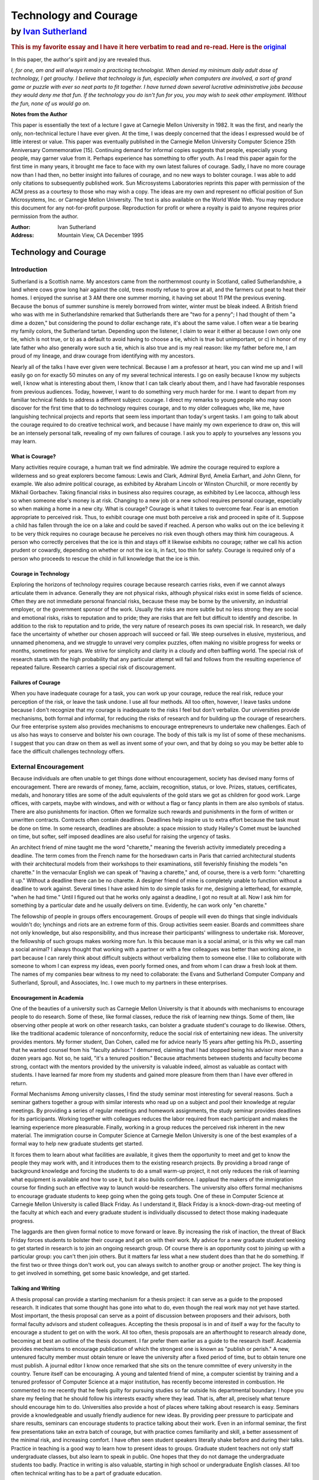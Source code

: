 ======================
Technology and Courage 
======================

---------------------
by `Ivan Sutherland`_
---------------------

.. rubric::  This is my favorite essay and I have it here verbatim to read and re-read. Here is the original_

.. _Ivan Sutherland:  http://en.wikipedia.org/wiki/Ivan_Sutherland
.. _original: http://labs.oracle.com/techrep/Perspectives/smli_ps-1.pdf

In this paper, the author's spirit and joy are revealed thus.

*I, for one, am and will always remain a practicing technologist. When
denied my minimum daily adult dose of technology, I get grouchy. I believe
that technology is fun, especially when computers are involved, a sort of
grand game or puzzle with ever so neat parts to fit together. I have
turned down several lucrative administrative jobs because they would deny
me that fun. If the technology you do isn't fun for you, you may wish to
seek other employment.  Without the fun, none of us would go on.*

**Notes from the Author**

This paper is essentially the text of a lecture I gave at Carnegie Mellon
University in 1982. It was the first, and nearly the only, non-technical
lecture I have ever given. At the time, I was deeply concerned that the ideas I
expressed would be of little interest or value. This paper was eventually
published in the Carnegie Mellon University Computer Science 25th Anniversary
Commemorative [15]. Continuing demand for informal copies suggests that people,
especially young people, may garner value from it. Perhaps experience has
something to offer youth. As I read this paper again for the first time in many
years, it brought me face to face with my own latest failures of courage.
Sadly, I have no more courage now than I had then, no better insight into
failures of courage, and no new ways to bolster courage. I was able to add only
citations to subsequently published work. Sun Microsystems Laboratories
reprints this paper with permission of the ACM press as a courtesy to those who
may wish a copy. The ideas are my own and represent no official position of Sun
Microsystems, Inc. or Carnegie Mellon University. The text is also available on
the World Wide Web. You may reproduce this document for any not-for-profit
purpose. Reproduction for profit or where a royalty is paid to anyone requires
prior permission from the author.

:Author:  Ivan Sutherland
:Address: Mountain View, CA December 1995


Technology and Courage
======================

Introduction
------------

Sutherland is a Scottish name. My ancestors came from the northernmost county
in Scotland, called Sutherlandshire, a land where cows grow long hair against
the cold, trees mostly refuse to grow at all, and the farmers cut peat to heat
their homes. I enjoyed the sunrise at 3 AM there one summer morning, it having
set about 11 PM the previous evening. Because the bonus of summer sunshine is
merely borrowed from winter, winter must be bleak indeed. A British friend who
was with me in Sutherlandshire remarked that Sutherlands there are "two for a
penny"; I had thought of them "a dime a dozen," but considering the pound to
dollar exchange rate, it's about the same value. I often wear a tie bearing my
family colors, the Sutherland tartan. Depending upon the listener, I claim to
wear it either a) because I own only one tie, which is not true, or b) as a
default to avoid having to choose a tie, which is true but unimportant, or c)
in honor of my late father who also generally wore such a tie, which is also
true and is my real reason: like my father before me, I am proud of my lineage,
and draw courage from identifying with my ancestors.

Nearly all of the talks I have ever given were technical. Because I am a
professor at heart, you can wind me up and I will easily go on for exactly 50
minutes on any of my several technical interests. I go on easily because I know
my subjects well, I know what is interesting about them, I know that I can talk
clearly about them, and I have had favorable responses from previous audiences.
Today, however, I want to do something very much harder for me. I want to
depart from my familiar technical fields to address a different subject:
courage. I direct my remarks to young people who may soon discover for the
first time that to do technology requires courage, and to my older colleagues
who, like me, have languishing technical projects and reports that seem less
important than today's urgent tasks. I am going to talk about the courage
required to do creative technical work, and because I have mainly my own
experience to draw on, this will be an intensely personal talk, revealing of my
own failures of courage. I ask you to apply to yourselves any lessons you may
learn. 

What is Courage?
................

Many activities require courage, a human trait we find admirable. We admire the
courage required to explore a wilderness and so great explorers become famous:
Lewis and Clark, Admiral Byrd, Amelia Earhart, and John Glenn, for example. We
also admire political courage, as exhibited by Abraham Lincoln or Winston
Churchill, or more recently by Mikhail Gorbachev.  Taking financial risks in
business also requires courage, as exhibited by Lee Iacocca, although less so
when someone else's money is at risk. Changing to a new job or a new school
requires personal courage, especially so when making a home in a new city. What
is courage? Courage is what it takes to overcome fear.  Fear is an emotion
appropriate to perceived risk. Thus, to exhibit courage one must both perceive
a risk and proceed in spite of it. Suppose a child has fallen through the ice
on a lake and could be saved if reached. A person who walks out on the ice
believing it to be very thick requires no courage because he perceives no risk
even though others may think him courageous. A person who correctly perceives
that the ice is thin and stays off it likewise exhibits no courage; rather we
call his action prudent or cowardly, depending on whether or not the ice is, in
fact, too thin for safety. Courage is required only of a person who proceeds to
rescue the child in full knowledge that the ice is thin.


Courage in Technology
.....................

Exploring the horizons of technology requires courage because research carries
risks, even if we cannot always articulate them in advance. Generally they are
not physical risks, although physical risks exist in some fields of science.
Often they are not immediate personal financial risks, because these may be
borne by the university, an industrial employer, or the government sponsor of
the work. Usually the risks are more subtle but no less strong: they are social
and emotional risks, risks to reputation and to pride; they are risks that are
felt but difficult to identify and describe. In addition to the risk to
reputation and to pride, the very nature of research poses its own special
risk. In research, we daily face the uncertainty of whether our chosen approach
will succeed or fail. We steep ourselves in elusive, mysterious, and unnamed
phenomena, and we struggle to unravel very complex puzzles, often making no
visible progress for weeks or months, sometimes for years. We strive for
simplicity and clarity in a cloudy and often baffling world. The special risk
of research starts with the high probability that any particular attempt will
fail and follows from the resulting experience of repeated failure. Research
carries a special risk of discouragement. 

Failures of Courage
...................

When you have inadequate courage for a task, you can work up your courage,
reduce the real risk, reduce your perception of the risk, or leave the task
undone. I use all four methods. All too often, however, I leave tasks undone
because I don't recognize that my courage is inadequate to the risks I feel but
don't verbalize. Our universities provide mechanisms, both formal and informal,
for reducing the risks of research and for building up the courage of
researchers.  Our free enterprise system also provides mechanisms to encourage
entrepreneurs to undertake new challenges. Each of us also has ways to conserve
and bolster his own courage. The body of this talk is my list of some of these
mechanisms.  I suggest that you can draw on them as well as invent some of your
own, and that by doing so you may be better able to face the difficult
challenges technology offers.


External Encouragement
----------------------

Because individuals are often unable to get things done without encouragement,
society has devised many forms of encouragement. There are rewards of money,
fame, acclaim, recognition, status, or love. Prizes, statues, certificates,
medals, and honorary titles are some of the adult equivalents of the gold stars
we got as children for good work. Large offices, with carpets, maybe with
windows, and with or without a flag or fancy plants in them are also symbols of
status. There are also punishments for inaction. Often we formalize such
rewards and punishments in the form of written or unwritten contracts.
Contracts often contain deadlines. Deadlines help inspire us to extra effort
because the task must be done on time. In some research, deadlines are
absolute: a space mission to study Halley's Comet must be launched on time, but
softer, self imposed deadlines are also useful for raising the urgency of
tasks.

An architect friend of mine taught me the word "charette," meaning the feverish
activity immediately preceding a deadline. The term comes from the French name
for the horsedrawn carts in Paris that carried architectural students with
their architectural models from their workshops to their examinations, still
feverishly finishing the models "en charette." In the vernacular English we can
speak of "having a charette," and, of course, there is a verb form: "charetting
it up." Without a deadline there can be no charette. A designer friend of mine
is completely unable to function without a deadline to work against. Several
times I have asked him to do simple tasks for me, designing a letterhead, for
example, "when he had time." Until I figured out that he works only against a
deadline, I got no result at all. Now I ask him for something by a particular
date and he usually delivers on time.  Evidently, he can work only "en
charette." 

The fellowship of people in groups offers encouragement. Groups of people will
even do things that single individuals wouldn't do; lynchings and riots are an
extreme form of this. Group activities seem easier. Boards and committees share
not only knowledge, but also responsibility, and thus increase their
participants' willingness to undertake risk. Moreover, the fellowship of such
groups makes working more fun. Is this because man is a social animal, or is
this why we call man a social animal? I always thought that working with a
partner or with a few colleagues was better than working alone, in part because
I can rarely think about difficult subjects without verbalizing them to someone
else. I like to collaborate with someone to whom I can express my ideas, even
poorly formed ones, and from whom I can draw a fresh look at them. The names of
my companies bear witness to my need to collaborate: the Evans and Sutherland
Computer Company and Sutherland, Sproull, and Associates, Inc. I owe much to my
partners in these enterprises. 

Encouragement in Academia
.........................

One of the beauties of a university such as Carnegie Mellon University is that
it abounds with mechanisms to encourage people to do research. Some of these,
like formal classes, reduce the risk of learning new things. Some of them, like
observing other people at work on other research tasks, can bolster a graduate
student's courage to do likewise. Others, like the traditional academic
tolerance of nonconformity, reduce the social risk of entertaining new ideas.
The university provides mentors. My former student, Dan Cohen, called me for
advice nearly 15 years after getting his Ph.D., asserting that he wanted
counsel from his "faculty advisor." I demurred, claiming that I had stopped
being his advisor more than a dozen years ago. Not so, he said, "it's a tenured
position." Because attachments between students and faculty become strong,
contact with the mentors provided by the university is valuable indeed, almost
as valuable as contact with students. I have learned far more from my students
and gained more pleasure from them than I have ever offered in return. 

Formal Mechanisms Among university classes, I find the study seminar most
interesting for several reasons. Such a seminar gathers together a group with
similar interests who read up on a subject and pool their knowledge at regular
meetings. By providing a series of regular meetings and homework assignments,
the study seminar provides deadlines for its participants. Working together
with colleagues reduces the labor required from each participant and makes the
learning experience more pleasurable. Finally, working in a group reduces the
perceived risk inherent in the new material. The immigration course in Computer
Science at Carnegie Mellon University is one of the best examples of a formal
way to help new graduate students get started.

It forces them to learn about what facilities are available, it gives them the
opportunity to meet and get to know the people they may work with, and it
introduces them to the existing research projects. By providing a broad range
of background knowledge and forcing the students to do a small warm-up project,
it not only reduces the risk of learning what equipment is available and how to
use it, but it also builds confidence. I applaud the makers of the immigration
course for finding such an effective way to launch would-be researchers. The
university also offers formal mechanisms to encourage graduate students to keep
going when the going gets tough. One of these in Computer Science at Carnegie
Mellon University is called Black Friday. As I understand it, Black Friday is a
knock-down-drag-out meeting of the faculty at which each and every graduate
student is individually discussed to detect those making inadequate progress.

The laggards are then given formal notice to move forward or leave. By
increasing the risk of inaction, the threat of Black Friday forces students to
bolster their courage and get on with their work. My advice for a new graduate
student seeking to get started in research is to join an ongoing research
group. Of course there is an opportunity cost to joining up with a particular
group: you can't then join others. But it matters far less what a new student
does than that he do something. If the first two or three things don't work
out, you can always switch to another group or another project. The key thing
is to get involved in something, get some basic knowledge, and get started. 

Talking and Writing
...................

A thesis proposal can provide a starting mechanism for a thesis project: it can
serve as a guide to the proposed research. It indicates that some thought has
gone into what to do, even though the real work may not yet have started.  Most
important, the thesis proposal can serve as a point of discussion between
proposers and their advisors, both formal faculty advisors and student
colleagues. Accepting the thesis proposal is in and of itself a way for the
faculty to encourage a student to get on with the work. All too often, thesis
proposals are an afterthought to research already done, becoming at best an
outline of the thesis document. I far prefer them earlier as a guide to the
research itself. Academia provides mechanisms to encourage publication of which
the strongest one is known as "publish or perish." A new, untenured faculty
member must obtain tenure or leave the university after a fixed period of time,
but to obtain tenure one must publish. A journal editor I know once remarked
that she sits on the tenure committee of every university in the country.
Tenure itself can be encouraging. A young and talented friend of mine, a
computer scientist by training and a tenured professor of Computer Science at a
major institution, has recently become interested in combustion.  He commented
to me recently that he feels guilty for pursuing studies so far outside his
departmental boundary. I hope you share my feeling that he should follow his
interests exactly where they lead. That is, after all, precisely what tenure
should encourage him to do. Universities also provide a host of places where
talking about research is easy. Seminars provide a knowledgeable and usually
friendly audience for new ideas. By providing peer pressure to participate and
share results, seminars can encourage students to practice talking about their
work. Even in an informal seminar, the first few presentations take an extra
batch of courage, but with practice comes familiarity and skill, a better
assessment of the minimal risk, and increasing comfort. I have often seen
student speakers literally shake before and during their talks. Practice in
teaching is a good way to learn how to present ideas to groups. Graduate
student teachers not only staff undergraduate classes, but also learn to speak
in public. One hopes that they do not damage the undergraduate students too
badly. Practice in writing is also valuable, starting in high school or
undergraduate English classes. All too often technical writing has to be a part
of graduate education. 

Informal Interactions
.....................

One of the difficult lessons of graduate school is the lesson of autonomy from
the faculty. At first, a graduate student may feel unable to question his
mentors, but by the end of graduate training, that same student will be able to
take his place as a researcher in their ranks. Graduate school is the place
where the distinction between mentor and student begins to blur, and faculty
and graduate students become colleagues.

Informal interaction between students and faculty helps students join the ranks
of full-fledged researchers. I recall playing with blocks at Claude Shannon's
house when he was my thesis supervisor. Although at the time I thought of it as
recreation, and he may also have, it provided me with courage because I saw his
less daunting facets, his human side. He became my friend as well as
supervisor, and this made him more approachable and raised my confidence.

Universities encourage informal social interactions. Although some social
functions may seem to be just for play, they help us get to know each other,
and by knowing each other, we become better able to share our burdens of
discouragement. We provide each other with courage. Within the fellowship
provided by such social functions we can gain insight into the habits of our
mentors and friends, and can discuss ill-formed ideas that would be too risky
to reveal in a more formal context. 

In Academia, it's Hard to Stop Some academics go on and on doing the same
research year after year, often as a continuation of their thesis work.
Academia seems to me deficient in mechanisms to help people stop old and stale
projects. Sometimes their sponsors withdraw support and sometimes their peers
suggest change. More often, however, academics continue working on old things,
turning away only when they find newer and more interesting projects. 

Encouragement in Business
.........................

A person with the courage to start a new business is called an entrepreneur.
When I was a child, my parents offered high praise for he who was
"enterprising." By starting several companies myself, and through my work in
venture capital, I have observed many ways that entrepreneurs work up their
courage to the point where they are ready to start a business. The most
important formal mechanism, nominally intended to present the prospects of the
business to the financial community, is called the business plan. A business
plan is very much like a thesis proposal. It says what its proponents intend to
do, what they plan to spend, what competition they expect, and what return they
anticipate. Its preparation requires that the entrepreneurs do the basic work
that is needed to assess the business risks.  Its approval encourages the
entrepreneurs to begin by providing not only the capital required, but also the
moral encouragement of the supporting investors.  In effect, the business plan
records the entrepreneur's estimate of the thickness of the ice. The financial
backers of an enterprise back it only after examining its prospects with "due
diligence."

Sometimes it seems to me that a plan is so obviously timely and the
entrepreneur's ability so obviously great that little further diligence is due.
My venture capital friends, however, often forget what "due" means, and treat
due diligence as if it were a single noun denoting the collection of paper that
justifies investment in the business. They may say, "let us gather some due
diligence," and they have files of due diligence. It seems to take due
diligence about one inch thick per million dollars invested. Ultimately, the
financial backers of a new business must express their faith in the
entrepreneurs and have the courage to invest. They should exercise due
diligence in making their own estimate of the thickness of the ice. Although
business plans are rarely followed in any great detail, they are nevertheless
very useful. They build courage in the entrepreneurs by letting them plan a
real business and see its potential profit. They provide a way for financial
backers to understand the proposed business, milestones for measurement of
progress, a common ground for discussing changes in plan, and a common target
for both entrepreneurs and backers to seek. The plan's real function is to
endow everyone with the courage to proceed. It turns out that a large fraction
of new businesses fail, just as a large fraction of research ideas fail.

Fortunately for our society, our collective courage keeps us trying, even
trying things that prove imprudent. Were we a more cautious lot, a much slower
pace of scientific and industrial progress would prevail. If you don't fail
regularly you are not trying hard enough things. The trouble, of course, is
that it is emotionally much harder to restart after a failure because the risks
seem clearer. This may be why the energy and enthusiasm of youth are so
important in research and in new businesses. 

Business Incentives
...................

Our system of capitalist free enterprise provides equity incentives. It is
amazing to me how effectively stock ownership motivates hard work, and more
important, how common ownership of identical stock makes people pull together.
If you and I both own the same type of stock, I can make a return if and only
if you do, and thus my objective becomes to make you rich. This is the power of
the capitalist system that raised our standard of living to the highest in the
world. In addition to stock ownership, income and bonus incentives to business
people often help keep their minds focused on their essential tasks.
Commissions for sales people are very common, probably because selling takes so
much courage to face the high risk of rejection by the potential customer.
There is almost nothing I like less than selling, particularly against
competition that undoes my sales pitch as soon as I turn my back. Amazingly,
salesmen with a commission program will keep at this difficult task; I can only
conclude that they draw courage from the commission. Presidents of companies
often have bonus programs tied to the profitability of the company. Such plans
let the president do well if and only if the shareholders do well, and thus
encourages him to keep the shareholders' interests at heart. Contracts are an
essential ingredient of modern business. Contract milestones often include
partial payments and thus powerful encouragement to getting on with the job.
Contract deadlines can include penalty clauses. For example, the repaving
contract for the Golden Gate Bridge included penalty clauses of tens of
thousands of dollars per hour for delay in reopening the bridge to traffic each
day. Social incentives also work in business. I spend much of my time as a
consultant and have discovered that one of my tasks is to provide deadlines to
my client's employees. My visits provide the deadlines for "charetting it up,"
for getting all of the reports done, for getting the presentations ready, and
for getting on with the work. I can and do provide praise for good work. I like
to think I have something technical to contribute also, but even if I did not,
the deadline and appraisal value of my visits may easily make them worthwhile
to my clients. It is not accidental that the word "company" as applied to a
business enterprise is the same word that we apply to social occasions, as in
"having company" or "keeping company" or "being company." Indeed, the Hudson's
Bay Company, chartered in May 1670, was literally called "The Governor and
Company of Adventurers of England Trading into Hudson's Bay." The corporate
form of business as we practice it has a Board of Directors to provide policy
guidance. The board is elected by the owners of the company, the shareholders,
and in turn, the board elects the officers of the company who manage its
day-to-day affairs. In a very real sense, such boards along with the corporate
officers are the Company of Adventurers who do our business. The board meets
quarterly or monthly or, if necessary, more often. My experience suggests that
the most effective boards have a measure of fellowship that helps them seek
wise decisions together. When business prospects seem good, there is often
humor at board meetings. It may be that the number of jokes told at board
meetings is an important, albeit unreported, leading indicator of the business
climate.

Stopping a Business
...................

Unlike academia, the capitalist system of free enterprise provides a very
clear mechanism to detect when to stop, namely lack of profits. Businesses
fail when customers refuse to purchase their products: as one of my venture
capital partners says, when "the dogs just don't like the dog food." In fact,
most businesses fail; few succeed. But even in business, it can take courage
to stop. Investor courage is required to withdraw support from a failing
business and its employees, but support must be withdrawn if the prospects do
not warrant further investment. An investor friend of mine said he got into a
multi-million dollar unsuccessful investment "one nickel at a time." He
couldn't stop. Personal courage is required to admit that one's skills do not
match the business needs. I have admired two chief executives who gracefully
turned over control of their businesses to others after realizing their own
inadequacy; more often the incompetent hang on far too long. When a business
fails, there are legal details to tidy up as well as odds and ends of value to
be sold. Individuals who do this well can extract value for the owners of the
business that might otherwise be lost, but it is hard to do a good job while
carrying the sense of defeat and loss of a failed business. I think that the
most subtle form of the courage to stop is to know when to sell a security. My
portfolio of investments is dear to me; they are like old friends, the family
dog, or my ancient automobile. I shudder to part with one. Nevertheless,
prudent management requires that I sell those that are not destined to be
winners and use the funds instead to buy better equities. The hard part of
course, is deciding which are not to be winners. It takes courage to sell
stocks, far more than it takes to buy them.


Investment Courage
..................

I believe that investment courage is in short supply in the United States
today, individually, institutionally, and nationally. Our collective failures
of courage are, I believe, the cause of our decreasing economic success
vis-a-vis our international competition. Long-term projects take more courage
than short-term ones because the greater uncertainty of the distant future
seems riskier, whether or not it really is. Our industrial and governmental
institutions are not, I believe, making the courageous long-term investments in
education, training, research, development, equipment, and infrastructure
required for long-term economic strength, and as a direct result, we are losing
a global economic war. One reason for the shortsightedness of business in the
Unted States today is that the profit sharing plans for executives consider
only immediate profit and not longterm growth. Another reason for business
shortsightedness is that the judgement of shareholders about winners and losers
is based on quarterly results instead of long-term gains. Are you aware for
example, that although the trading rate on the New York Stock Exchange is slow
enough to turn over all of the securities represented in about two years,1 many
companies trade rapidly enough to turn over in six months or less? I am
particularly offended that pension fund holdings turn over quite quickly even
though pension funds, above all, should take a long-term view. We seem unable
to make the long-term investments required for economic strength. Is this
because, as some say, our cost of capital is too high? John Maynard Keynes
showed that investment decisions are largely independent of the cost of
capital, but depend only on expectations of future return. Is our inability to
face long-term investment related to our uncertainty about the future of a
world harboring nuclear weapons? It can't be, for other nations make long-term
investments. Is our inability to face long-term investment related to our
ethnic diversity, our view of an end to our abundant supply of raw materials,
or is it a symptom of a general breakdown in family values? I don't know the
reasons, but the facts seem plain: we lack courage, and nations with more
courage are eating our lunch.

In 1990 there were 83,605,000,000 shares represented on the exchange with a
total capital value of about $2,814,429,000,000. About 150,000,000 shares trade
each day with a value of about $5,000,000,000.

We desperately need ways to encourage investors to hold onto securities for
longterm gains, and by so doing, encourage them to take an interest in, indeed
demand, that their companies invest for long-term growth. We desperately need
governmental investment in the intellectual infrastructure of an educated
populace confident of the long-term future. We have become a "now" nation to
the extent of jeopardizing our future.

Self Encouragement
------------------

So much for the institutional mechanisms for helping courage surmount risk. Now
let me turn to some more personal ones. I offer the confession that I feel both
inadequately equipped with these mechanisms and all too often unable to apply
those I have. What I find interesting about the need for personal courage in
advanced technology is its elusive nature. When my courage has been strong,
going forward seemed easy; courage seemed unnecessary perhaps, even irrelevant.
When my courage has failed me, however, something else seemed to be wrong; I
could always generate many valid reasons for not moving forward. Courage and
cowardice in technology have seemed to me attributes of other people. I have
been able to recognize them in myself only in hindsight and only by careful
introspection. By describing how my own failures of courage feel to me, I hope
to help you recognize such failures in yourselves. I seek to encourage you. I
mean that literally. I seek to extend your courage by making you aware of your
need for it and by describing some symptoms of its failure. I will offer some
ways to reduce your need for courage, to marshal what courage you can muster,
and to husband your store of it. 

Courage to Start
................

It's often hard to get started. I always find it hard to start a lecture and so
I cover my difficulty by telling a story. I select a story in advance, one that
is relevant to my topic, familiar enough to me so that I won't muff it, can
establish common ground with my audience, and will make them laugh. If it
works, my story builds rapport with my audience, but more important, their
response encourages me, or literally gives me the courage, to get on with my
topic. How often have you found it hard to get started on something? Have you
ever thought of that difficulty as a failure of courage? Recognizing that there
are risks in starting anything new helps reveal the difficulty of getting
started as a reluctance to overcome those risks. Recognizing that it takes
courage to get started may help in identifying the excuses you have as excuses,
and not reasons. 

What it Feels Like to Me
........................

I feel many different risks in getting started. One common one is that, being
ignorant in the new field, I will make a fool of myself. Many years ago when I
was a ham radio operator, poor operators were called "lids" and were viewed
with some contempt. Faced with such contempt, how was I to learn? Well, for a
while I was a lid. Poor computer programmers are likewise looked on with some
contempt; I have heard their programs described as "wedged." Whenever we start
something new, we must risk being "lids" or writing "wedged" programs. The
risk is real and has kept many people from setting out in new directions. We
prefer to continue with familiar things because they are, on the whole, less
risky than new ones. But my failures of courage to start have never felt to me
like cowardice. Rather, I have been able to invent a host of reasons for not
starting, all perfectly rational, and all quite valid if irrelevant. There are
never enough funds to start the project, and the equipment available is never
quite right. Often the programming languages available do not suit the need,
especially if the procrastinator happens to be expert at making programming
languages and can fix the problem by doing something familiar rather than
getting on with the main task. Are you merely building tools or are you doing
something directly productive? Everything we do has an opportunity cost of
other things not done.  I often use that cost as a reason for procrastination,
thinking that I am too busy, or that the investment of my time to learn
something new is too great. It took me a long time to work up the courage to
face a drawing program on my personal computer because I was just too busy to
"take the time." While I was learning the drawing program I would not be
meeting any of the hundred other demands on my time. In retrospect, I wish I
had learned the drawing program earlier, for not only has it given me great
pleasure, but also it has permitted me to explore some geometric ideas I would
not otherwise have been able to consider. It is all too easy to overemphasize
opportunity cost as a cover for fear; the truth is that I avoided learning to
use the drawing program simply because it was unfamiliar and I risked
frustration and failure. I may have been more sensitive to this risk than some
of you might be, because I achieved some fame from writing an early drawing
program [7]. It would be especially embarrassing for me if I should ask dumb
questions about a drawing program. My unwillingness to learn new things,
risking frustration or failure, is related to another familiar phenomenon.
People love their home towns, the model of car that they drive, the type of
computer they already own, and are especially fond of the text editor most
familiar to them, especially EMACS. We base these loyalties not on comparative
analysis, but on our hidden fears of the unknown.  Make no mistake, it takes
courage to learn a new computer program--you face the risk of frustration at
least, and seeming stupid if you ask dumb questions. By the way, for some time
now I have been far too busy to learn "Excel." 

Overcoming Risks
................

One start-up aid I have often used is ignorance; to use this approach I avoid
ever measuring the thickness of the ice. I have often been told that it was a
very courageous act to start the Evans and Sutherland company. Had the company
failed, it might have been called foolish rather than courageous, but it
certainly didn't feel courageous to me at the time. I simply had no idea of the
risk I was undertaking. I believe that before people have children they have
little idea of the risks or they might never start. Raising a family is a
courageous act, but only for those who know how hard it is. One of the wonders
of graduate students is that they haven't yet learned all of the things that
can't be done, and so they are willing and able to do some of them.  A warm-up
project is very helpful in getting any new research going. Do something fairly
easy and carry it all the way through from beginning to end.  When I was a new
graduate student at MIT in 1961, I did a project on solving arbitrary wall
mazes by computer. It involved a few thousand lines of computer program and
some simple equipment. Later on, my warm-up project saved me time in my thesis
work by helping me avoid problems that I had solved before.

More important, my warm-up project gave me valuable experience and the courage
that comes with experience. After finishing it, I knew that I could write a
complex computer program and make it work. My warm-up project encouraged me to
go on to the larger programming task involved in thesis work [7] and it
encouraged my sponsors to support the more complex project. My point is that a
warm-up project not only teaches, but also encourages. Some universities,
including MIT, even require a Master's thesis, a formal warm-up project, before
the student embarks on a Ph.D. Remember, "programs are like pancakes throw the
first one away." 

Procedures
..........

I used to hate washing dishes. I would delay as long as possible. Eyeing the
daunting pile of dishes, I would say to myself, "I'll be here forever at this
dumb task." The enormity of the task deterred me from starting. I still dislike
washing dishes, but I now get the dishes done promptly because I learned a
simple procedure for doing the job from my wife's uncle. The procedure starts
out "Wash first dish..." I have a similar procedure for starting travel
vouchers, it goes "Record first expense..." Each of my little procedures
embodies two different aids to getting started. By invoking a familiar
procedure I reduce my need for courage. By breaking the task into smaller tasks
through emphasizing that only the first dish need be washed or the first
expense need be recorded, I reduce my estimate of risk. Both mechanisms work.
These sources of courage are sometimes called "discipline," especially when
being taught to the young. Discipline relies on a practiced use of routine
subgoals to avoid defeat by fear. Its highest form comes when the Lieutenant,
charging up a heavily defended hill, says, "Follow me men!"--and they do. 

Courage to Go On
................

"When the going gets tough, the tough go shopping," is the caption to a cartoon
mocking all inveterate shoppers. Its humor comes from our certainty that when
the going gets tough, it takes courage to go on rather than to go shopping.

What it Feels Like to Me
........................

When I get bogged down in a project, the failure of my courage to go on never
feels to me like a failure of courage, but always feels like something entirely
different. One such feeling is that my research isn't going anywhere anyhow, it
isn't that important. Another feeling involves the urgency of something else. I
have come to recognize these feelings as "who cares" and "the urgent drives out
the important." For me, the urgent often takes the form of a crowded desk that
must be cleared. All those letters to write, a timesheet to bring up to date,
bills to pay, checkbook to balance, personal computer disk to back up, and a
host of other easy little routine tasks are available to help me avoid the
difficult big task at hand. Another sense I have is of the abundance of time
remaining to think about the major research task; after all, the due date for
my report is a year or more away.  The other tasks with closer time horizons
seem more urgent and thus should get more attention. I cower behind my routine
little tasks to avoid the risks of failure associated with working on my main
projects. If your research feels less important than other tasks, examine your
courage. Your research may indeed be unimportant, and it's OK to abandon
projects as unsuccessful. In fact, I believe it takes courage to abandon
projects. To remain in research, however, you must substitute some other
research task for the abandoned one and not simply involve yourself in trivia,
however urgent. When examined critically, the urgency of the little tasks is
never so great as I suppose, nor is the risk of the big tasks so overwhelming.
Many successful researchers recognize that and refuse to let the urgent drive
out the important: Alan Newell of Carnegie Mellon University and Fred Brooks of
the University of North Carolina come to my mind as examples; they share an
admirable ability to decline trivia. 

Overcoming Risks
................

The inability to produce a new idea is a special risk in research. I have found
that a change of scene helps to gel my thoughts on a new subject. I escape from
the local pressures by going far away in an airplane, or not so far to a quiet
library, or even closer to the seclusion of my study, particularly early in the
morning. The important thing about all these retreats for me is that I can cast
aside the urgent problems; the phone won't ring, the checkbook can't be
balanced, and I can focus on my larger tasks with a fresh mind. After each of
two extended "vacations" in Australia, I returned with patentable ideas [8, 9],
and on a third such trip developed a new algorithm for building vector
quantization code books [13]. I sometimes jokingly start out describing these
ideas by saying, "When I was lying on the beach..." The combination of a change
of location, rest, and lack of distraction seems to be effective for me. Some
universities formalize such changes as sabbatical leave.  This kind of change
of scene works locally too.  Enjoy letting off steam with your family or your
drinking buddies. Perhaps it will give you a fresh viewpoint on your technical
problems or at least more courage to face them. I have often "helped" friends
debug their computer programs merely by asking for an explanation of how the
program works. Midway through the explanation, my friend will strike his head
and say, "Oh, that's the bug." I did nothing but provide the encouragement for
one more look at how the program was supposed to work. Pride offers personal
encouragement. We all have pride in a job well done. I often feel like the
child learning to tie his own shoes determined to do it himself. I think, "I'll
show them that I can do it," so strongly that I must work hard at my task to
satisfy my own pride.  Take pride in your work.  When the going gets tough,
discipline is another good mechanism for going on.  My algorithm for washing
dishes continues with the sequence "...WHILE dishes remain, DO wash next
dish..." Notice again the two aids offered by this procedure. First, it makes
the task routine; I have a known procedure to apply.  Second, it limits the
task to considering only the next dish, thus reducing my perception of the
risk. Effective novelists write for several hours every day, successful
musicians practice several hours every day, and successful athletes train
several hours every day. Should not a successful researcher discipline himself
to research for several hours every day? The novelist writes a chapter a day,
the musician does his scales and his selections each day, and the athlete does
his setting up exercises and his main event. Each uses routine subtasks. I
believe which particular routine sub tasks you choose are far less important
than that you discipline yourself to do them regularly. My technology heroes
have the courage to devote a period each day to the important tasks, leaving
the merely urgent ones to fester if necessary.

You can set your own personal deadlines and provide yourself rewards for
meeting them. This mechanism works less well for me, but I do sometimes use it,
often in the most childish way. If I work hard today, I'll permit myself a
drink before dinner or dessert afterwards. In fact, I find that when I am
really engaged in interesting work I forget to eat, but when my work is overly
stressful, I gain weight. Do not overlook family and friends as an explicit
source of encouragement. Affection from family and friends can provide
confidence to face the world outside. A great man once said to me, "Get your
priorities right: family, friends, business, in that order." Another great man
told me, "If things aren't right at home, nothing is right." I find that I am
best able to do creative work when I feel cared for and happy; it is as if I
can devote my finite store of courage either to solving technical problems or
personal ones, but not both at once. 

Courage to Talk or Write
........................

Perhaps the hardest part of research is talking about it, writing about it and
publishing it. Here we really get down to the big risks. When all is said and
done, will my reputation outlast my publishing this very paper? Suppose
someone thinks that my ideas about courage are bad. Suppose I am criticized
for them.  Suppose my writing is inadequate or unacceptable. In truth, it's
often easier to start a project or get on with it than it is to present the
results. Robert Heinlein, author of Stranger In a Strange Land, said in an
editorial on professional authorship that you have to send stories, articles,
and novels to editor after editor and risk rejection slips or you'll never get
published. I know several unpublished authors of incomplete novels. There is
less risk in "writing the great American novel" than in sending it to a
publisher and waiting for it to be rejected. 

What it Feels Like to Me
........................

My own failures of courage to talk or write do not, to me, seem like failures
of courage at all.  Rather, it seems to me that my ideas are unworthy, that no
one would be interested, or that they are not yet well enough expressed.
Recall the maze solving work I did in 1960 as a warm-up project. I was so sure
no one would care about it that I never "bothered" to publish it until 1969
[5]. It turned out that my 1960 work drew questions even many years after
publication, so someone must have cared.

This very talk is another example for me. The chronology of this paper is shown
in Table 1 on the next page. I first began to think about these ideas in the
mid 70's, but it took me until 1982 to first express them publicly. I wouldn't
have done that except that my good friend, Marc Raibert, invited me to give an
informal talk to some new graduate students. That being a low risk event, I
agreed. Next thing I knew the "informal talk" had turned into a "distinguished
lecture" complete with TV camera and an auditorium full of people, but I was
committed, and I talked. Six years later, I finally worked up the courage to
get the video tape transcribed. I was, and still am, literally too afraid to
look at it myself. Now, two more years later, I am writing the ideas down more
formally.

Overcoming Risks
................

It may be that everyone is embarrassed by his own writing, especially at the
start. That courage to get a paper done is made up of a subcourage to start and
a subcourage to go on, and a subcourage to stop perfecting it. The hardest part
of writing seems to be getting the first rough draft. Of course it won't be
perfect. Of course it won't be complete. But at least a first draft gives you
something to work with and can encourage you to go on. Apply everything you
have learned here to the task of getting that first draft. I have learned three
tricks that make talking and writing easier. First, J. C. R. Licklider taught
me to treat an unfamiliar topic by making lists of things to say. I call this
kind of presentation the "enumeration special." For example, in this paper I
describe four kinds of courage: to start, to go on, to talk or write, and to
stop. The enumeration special is effective, though trite. Second, my late
mother offered advice on the choice of words in English, pointing out that
Anglo-Saxon words have more punch than Roman ones. Just try to think of a Roman
swear word. Unfortunately, technologists seem to think that polysyllabic
circumlocutions are better than short words. Pick Anglo-Saxon names for things
and they will last. Third, because English was spoken long before it was
written, good English writing is always easy to read out loud. I am always
suspicious of single words or phrases placed in parenthesis because they have
no spoken equivalent. Examine each use of the symbols "(" and ")" in your
papers. Do they destroy your ability to read the writing out loud? Could you
rephrase what you have to say in plain English, for example, by using a phrase
instead of a single word in parenthesis? I suspect that parentheses creep into
English writing when the author is either too lazy or too muddled to write down
exactly what he means. Different types of publications are available to
document ideas. Every technical organization has an internal report series.
Technical material for a wider audience appears in conference proceedings,
journal articles, or books. However, I have found greatest value from the least
formal type of publication possible, informal memos. My group at Harvard in
1966 named its series of internal memos the "display file," a pun not only on
the name of the part of computer memory that stores the output picture but also
on the open file cabinet in which we kept these memos for easy access by any
member of our group. My associates and I have used display file memos ever
since to record new ideas, new mathematical formulations, new circuits, and
anything else that strikes our fancy, including local procedures for ordering
lunch. Our series of display file memos has become my archive of familiar
things from the past, an archive to which I turn from time to time for
reminders. Some of them have later become patents, some full-fledged papers,
and some portions of books. Initially, however, each was just my record of some
little idea not always well expressed. 

Learning from Others
....................

Although it obviously takes courage to expose your ideas to criticism, it takes
even more courage to learn from the criticism. The not-invented-here (NIH)
syndrome is rampant in technology. People cling to their own ideas. Naturally,
you and I don't do that, it's just that our ideas, like our favorite text
editor, are better than others.

A good way to learn clearly from what others say to you is to play back their
words immediately to them. I used this mechanism with the industrial sponsors
of the Silicon Structures Project at Caltech. Twice a year we presented our
results at a two day sponsor's meeting. We used the last half day as a feedback
session where each sponsor's representative made comments about our work. I
took careful notes. After each sponsor had spoken, I played back what I thought
he had said. The sponsors liked the immediate feedback because they knew that I
had heard their comments and because they got a chance to correct my notes. I
learned this trick in a class on domestic relations, but it serves well in
nearly any context. 

Courage to Stop
...............

The risk of stopping work on a project is also large. First, there's the loss
of the goal you will never reach.  Second, there's a loss of face in giving up
a task in which you have believed.  Third, there's the waste of the time you
have already invested in the project and the knowledge about it you have
gained. Fourth, there is the criticism you may face for having wasted the
investment. Finally, there is the risk of having to find something new to do. 

What it Feels Like to Me
........................

Failures to stop don't feel like failures of courage to me. Rather they feel
like I'm still "doing my thing." I'm involved with the people and they have
become meaningful to me. I know the vocabulary. Success, it seems, is always
just a month or two away. I know that with just a little more effort, we can
make something really good. The incremental reward always seems to outweigh the
incremental effort.

Overcoming Risks
................

Ted Meyer and I once noticed that every architecture for a computer display
system can be improved for just a little more money [6].  This kind of
observation offers a reason to stop a research program because it has proven to
be recursive. Another example of a good reason to stop is that you are proven
wrong. Martin Newell and I once spent days trying to prove a geometry theorem
until we discovered a counter example. No wonder it was so hard to prove.

I stopped doing graphics research just after Bob Sproull, Bob Schumacker, and I
wrote A Characterization of Ten Hidden Surface Algorithms [3]. We discovered
that the task of computing which surfaces of a solid object are hidden and
which are visible is a sorting problem. Moreover, we were able to build a
taxonomy for hidden surface algorithms on the basis of the types of sorting
used and the order of variables sorted. Realizing that new hidden surface
algorithms would merely be elaborations on sorting killed my interest in the
problem. Since then, of course, younger and more courageous people have made
ever more beautiful pictures at a pace I cannot hope to match. Maybe the truth
is that I stopped for lack of courage to compete; I don't think so, but I'll
never know.

Rewards
-------

The Emotional Side of Research
..............................

One of the greatest thrills for me is when a new idea emerges. In 1986, at
Imperial College in London, I was working with complementary metal oxide
semiconductor (CMOS) integrated circuits. I was attempting to design circuits
that would operate very fast, but I had inadequate computer support for
simulating them. Because I couldn't simulate the circuits, I had to think
about the problem instead. Fortunately for me, the circuits I was working on
used a lot of Muller C elements and XOR gates, both of which are symmetric
with respect to ones and zeros at input and output.  Because of this symmetry,
I began to notice that my logic gates behaved as amplifiers, and that the more
complex a logic gate was, the less good it was at amplification. The simplest
inverter makes the best amplifier. It seemed as though each gate had only so
much ability to exert "effort" and could put that effort either into
amplification or into doing logic, but not both. Once I understood the idea, I
gave it the obvious name: "logical effort." Using the idea of logical effort,
and without going to the trouble of optimizing them, I can predict quite
accurately the least possible delay for most CMOS logic circuits, literally on
the back of an envelope. If the optimum circuit is required, I can easily
compute the transistor sizes required for least delay.  More important, I can
decide how to change the topology of the circuit to reduce overall delay.

I want to describe what it felt like to make this discovery. I had worked on
the problem for some months, designing many circuits. About a week before I
finally understood and was able to name logical effort, I began to sense a
distinct and strong feeling that there was an important idea to be found. I can
only describe the feeling as smelling the idea inside the complexity. Much as a
dog is sure a bone is buried beneath the earth, I was sure there was something
simple and beautiful beneath the complexity of my task; I had but to dig it
out. But the idea wasn't captured until I wrote a very crude paper about the
idea for my friend and colleague, Bob Sproull. Bob, I was sure, would be able
both to understand the still slightly vague idea, and to help enunciate it.
Moreover, I was sure that he would not dump criticism on me. From then on, it
was all much easier. The very name, logical effort, captured the essential
feature of the idea. Bob and I formulated the idea, that is, expressed it as a
formula, as the ratio of the electrical capacitance at the input of the logic
gate to the current at its output normalized to the corresponding ability of an
inverter. This ratio turns out also to express how much slower than an inverter
each type of gate will be if driving a gate identical to itself. More complex
logic gates turn out to have higher logical effort; the theory quantifies how
much higher. My second paper on the subject was more understandable, and with
subsequent exposure to a number of students, Bob and I have made the idea of
logical effort very easy to teach. We are now trying to work up the courage to
finish our book on the subject. Naturally it feels as though we do not have the
time.2 Those of us who come after and have the advantage of previous discovery
often forget just how hard those discoveries were. When Steinmetz first used
imaginary numbers to describe alternating current, only very few people
understood the required math. Now every undergraduate electrical engineer
becomes familiar with the square root of minus one, although they spell it j,
rather than i, as mathematicians do. Many of my young friends at Apple Computer
know the Gouraud shading [10] and Phong shading [11] algorithms. When I asked
them who Gouraud and Phong were, none knew that both were graduate students at
the time of their discoveries, nor even thought of them as real people.
Certainly they don't remember, as I do, how hard we thought it would be to make
beautiful pictures by computer before Gouraud and Phong. It's always much
easier in hindsight. Indeed, I think of scientific progress as the reduction of
subjects from complete mystery to teachable form. 2. 1995 update: Still no
book, but we did publish a paper [14] on the subject.

The best personal sources of courage are self confidence and comfort with
yourself and your peers. In some people, these develop early. In others, they
never appear. If you can find things that bolster your own self confidence, you
can use them to good effect. I find that I have only so much room for taking
risks. When I can reduce the risk in some places in my life, I can more easily
face risk in other areas. I provide myself the courage to do some things by
reducing my need for courage in other areas. In effect, I husband my courage.

Technology as Play
..................

The basic personal start-up mechanism for research has to be curiosity. I find
myself curious about how something works, or I observe something strange and
begin to explore it. Because I am fond of symmetry, when I observe some simple
symmetry, I am almost inexorably drawn into exploring it. For example, one day
Don Oestreicher, who was then a graduate student, and I noticed that the number
of random wires expected to cross the midsection of an N terminal printed
circuit board is N/4 independent of whether the wires connect two or three
terminals on the board. This comes about because although the probability of
crossing is higher for wires connecting three terminals, 3/4 rather than 1/2,
the number of wires is correspondingly reduced from N/2 to N/3. This simple
observation led us to explore other wiring patterns, gather some data from real
printed circuit boards, and eventually to publish a paper [4] called How Big
Should a Printed Circuit Board Be? Follow your curiosity. Beauty provides
another form of personal encouragement for me. Some of the products of research
are just pretty, although mathematicians prefer to use the word "elegant." The
simplicity of E=MC 2, the elegance of information theory, and the power of an
undecidability proof are examples. I got interested in asynchronous circuits by
discovering a very simple form of first in first out (FIFO) storage that has
rather complete symmetry [1,8]. It simply amazes me that my simple and
symmetric circuit can "know" which way to pass data forward. The beauty itself
piques my curiosity and flatters my pride. Simplicity is to be valued in
research results. Many students ask, "How long should my thesis be?" It would
be better for them to ask, "How short can it be?" The best work is always
simply expressed. If you find something simple to explore, do not turn it aside
as trivial, especially if it appears to be new. In a very real sense, research
is a form of play in which ideas are our toys and our objective is the creation
of new castles from the old building block set. The courage to do research
comes in part from our attraction to the simplicity and beauty of our
creations. I, for one, am and will always remain a practicing technologist.
When denied my minimum daily adult dose of technology, I get grouchy. I believe
that technology is fun, especially when computers are involved, a sort of grand
game or puzzle with ever so neat parts to fit together. I have turned down
several lucrative administrative jobs because they would deny me that fun. If
the technology you do isn't fun for you, you may wish to seek other employment.
Without the fun, none of us would go on. I tried to capture the spirit of
research as a game in my paper about our walking robot [2]. Unfortunately, the
editors removed from my paper all of the personal comments, the little poem
about the robot by Claude Shannon, the pranks and jokes, and in short, the fun.
The only fun they left was the title: Footprints in the Asphalt. All too often,
technical reports are dull third person descriptions of something far away and
impersonal. Technology is not far away and impersonal. It's here, it's
intensely personal, and it's great fun.

Acknowledgements
----------------

This is where I get to recognize my friends, my sponsors and my sources of
encouragement. Thanks to Sara Kiesler whose critical reading was key in making
this paper presentable. Thanks to my partners in business, Dave Evans and Bob
Sproull, for a lifetime of intellectual stimulation and friendship. Special
thanks to my brother, Bert Sutherland, who has both taught and encouraged me
since we were boys. I also thank my children, Juliet and Dean, and the few
other close friends without whose encouragement I would not have been willing
to talk or write about these ideas. The work reported here was supported by
Sutherland, Sproull, and Associates, Inc., independent consultants in computer
hardware and software, and by Advanced Technology Ventures, private investors
in high technology start-up companies.


----------

September 16, 1982 Mid-1983 Mid-1987 April 8, 1988 January 28, 1990 June 1990
September 1990

First presented as a distinguished lecture at CMU Publication suggested by my
daughter, Juliet Video tape obtained from CMU Transcribed from the video tape
Edited into this paper Published by CMU Presented at the 25th anniversary
celebration of the Computer Science Department at CMU


Chronology of This Document
...........................

My pride demands that this written form of my ideas be perfect. I sought long
and hard for an Anglo-Saxon word combining the ideas of disclose, publish,
report, and talk about. I have finally chosen the compound "talk or write" to
mean all of them, focusing most on public oral presentation, for it seems to
take the most courage. I fear criticism of my choice. In addition, I fear that
you will think my ideas irrelevant, stupid, or even wrong. I fear coming to an
end of this work; at some point I shall have to release this paper to the
publisher and I will have lost a good friend. But in both of these failures of
my courage, during my procrastinating period I did not feel afraid. Rather, I
believed simply that no one would be interested; my ideas seemed unimportant,
irrelevant, and immaterial. I'm still reasonably sure no one will care about my
ideas on courage, but my deadline approaches. Who among my audience has
unpublished work that "no one will care about?" Who among my audience has a
paper partly written but not yet "quite right?" Who the hell are you to judge?
The rule for research is that you get credit only for ideas you have disclosed,
not for ideas kept secret. It is absolutely true that the paper never submitted
is never rejected, but of course, it is never published, either. I believe that
it is better to be the published author of a slightly flawed document than the
unpublished author of a perfect one. Because I spell in original ways and my
handwriting is illegible, writing has always been a great embarrassment to me.
When I got a typewriter half of the problem went away; long ago I learned to
type faster than I can write by hand. With a computer spelling checker that
will make suggestions I am even better off, but not yet free of risk. I
remember well when Claude Shannon, my thesis supervisor, chastised me for
spelling the top to bottom measurement of an electrical wave form "peek to
peek" rather than "peak to peak." I had put, as my Victorian aunt used to say,
"a blot in my copybook." Even today, I'm not sure which spelling is which and
had to look them up in a dictionary because my spelling checker cannot
distinguish cognates. I also once spelled naval incorrectly in a letter to my
brother who was then in the Naval Reserve. Unfortunately, I put that blot on
the outside of the envelope. 

References 
..........

[1] Sutherland, I.E. "Micropipelines." Communications of the ACM.  June 1989.

[2] Sutherland, I.E., and Ullner, M.K. "Footprints in the Asphalt".The
    International Journal of Robotics Research. Vol. 3, No. 2. Summer 1984, MIT
    Press. 

[3] Sutherland, I.E., Sproull, R.F., and Schumacker, R.A. "A Characterization
    of Ten HiddenSurface Algorithms." Computing Surveys: Journal of the ACM.
    March 1974. Summarized in Naval Research Reviews. June 1975, pp.  21-23. 

[4] Sutherland, I.E., and Oestreicher, D. "How Big Should a Printed Circuit
    Board Be?" IEEE Transactions of Computers. Vol. C22, May 1973, pp.
    537-542.

[5] Sutherland, I.E. "A Method of Solving Arbitrary Wall Mazes by Computers."
    IEEE Transactions on Computers. Vol. C18, No. 12, December 1969, pp.
    10921097. 

[6] Myer, T.H., and Sutherland, I.E. "On the Design of Display Processors."
    Communications of the ACM. June 1968, Vol. 11, No. 6, pp. 410-414.

[7] Sutherland, I.E. "Sketchpad--A ManMachine Graphical Communication System."
    Proceedings of the Spring Joint Computer Conference, Detroit, Michigan. May
    1963, and MIT Lincoln Laboratory Technical Report #296, January 1963.

[8] Sutherland, I.E. "Asynchronous First-In-First-Out Register Structure."
    United States Patent 4,837,740, June 6, 1989. 

[9] Sutherland, I.E. "Reaction Control Valve." United States Patent 4,622,992.
    November 18, 1986.

[10] Gouraud, H.  "Computer Display of Curved Surfaces." University of Utah,
     UTEC-CSc-71-113.  June 1971, and in IEEE Transactions C-20, 623, June
     1971.

[11] Phong, B.T.  "Illumination for Computer-generated Images." University of
     Utah, UTEC-CSc-73-129, July 1973, and in CACM, 18(6):311:317, June 1975. 

[12] May, Rollo. The Courage to Create. Bantam Books, New York, 1975.

[13] Sutherland, I.E. and Sproull, R. "Comparison for Codebook Generation
     Techniques for Vector Quantization." 

[14] Sutherland, I. E. and Sproull, R.  "Logical Effort. Designing for Speed on
     the Back of an Envelope," IEEE Advanced Research in VLSI, C. Sequin, ed.
     MIT Press, 1991.

[15] Sutherland, I.E.  "Technology and Courage," CMU Compter Science. A 25th
     Anniversary Commemorative. Ed. Rashid, R. ACM Press, 1991. 
